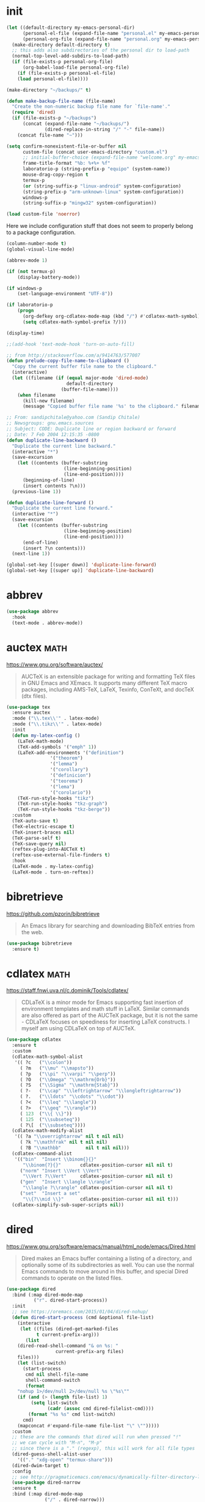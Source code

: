 #+options: toc:nil date:nil author:nil

#+latex_header: \usepackage{listings}
#+latex_header: \lstdefinestyle{source}{basicstyle=\footnotesize\ttfamily,frame=tb}
#+latex_header: \lstset{style=source}
#+latex_header: \usepackage[margin=2.5cm]{geometry}

* init

  #+begin_src emacs-lisp
(let ((default-directory my-emacs-personal-dir)
      (personal-el-file (expand-file-name "personal.el" my-emacs-personal-dir))
      (personal-org-file (expand-file-name "personal.org" my-emacs-personal-dir)))
  (make-directory default-directory t)
  ;; this adds also subdirectories of the personal dir to load-path
  (normal-top-level-add-subdirs-to-load-path)
  (if (file-exists-p personal-org-file)
      (org-babel-load-file personal-org-file)
    (if (file-exists-p personal-el-file)
	(load personal-el-file))))

(make-directory "~/backups/" t)

(defun make-backup-file-name (file-name)
  "Create the non-numeric backup file name for `file-name'."
  (require 'dired)
  (if (file-exists-p "~/backups")
      (concat (expand-file-name "~/backups/")
              (dired-replace-in-string "/" "-" file-name))
    (concat file-name "~")))

(setq confirm-nonexistent-file-or-buffer nil
      custom-file (concat user-emacs-directory "custom.el")
      ;; initial-buffer-choice (expand-file-name "welcome.org" my-emacs-dir)
      frame-title-format "%b: %+%+ %f"
      laboratorio-p (string-prefix-p "equipo" (system-name))
      mouse-drag-copy-region t
      termux-p
      (or (string-suffix-p "linux-android" system-configuration)
	  (string-prefix-p "arm-unknown-linux" system-configuration))
      windows-p
      (string-suffix-p "mingw32" system-configuration))

(load custom-file 'noerror)
#+end_src

Here we include configuration stuff that does not seem to properly
belong to a package configuration.

#+begin_src emacs-lisp
(column-number-mode t)
(global-visual-line-mode)

(abbrev-mode 1)

(if (not termux-p)
    (display-battery-mode))

(if windows-p
    (set-language-environment "UTF-8"))

(if laboratorio-p
    (progn
      (org-defkey org-cdlatex-mode-map (kbd "/") #'cdlatex-math-symbol)
      (setq cdlatex-math-symbol-prefix ?/)))

(display-time)

;;(add-hook 'text-mode-hook 'turn-on-auto-fill)

;; from http://stackoverflow.com/a/9414763/577007
(defun prelude-copy-file-name-to-clipboard ()
  "Copy the current buffer file name to the clipboard."
  (interactive)
  (let ((filename (if (equal major-mode 'dired-mode)
                      default-directory
                    (buffer-file-name))))
    (when filename
      (kill-new filename)
      (message "Copied buffer file name '%s' to the clipboard." filename))))

;; From: sandipchitale@yahoo.com (Sandip Chitale)
;; Newsgroups: gnu.emacs.sources
;; Subject: CODE: Duplicate line or region backward or forward
;; Date: 7 Feb 2004 12:15:35 -0800
(defun duplicate-line-backward ()
  "Duplicate the current line backward."
  (interactive "*")
  (save-excursion
    (let ((contents (buffer-substring
                     (line-beginning-position)
                     (line-end-position))))
      (beginning-of-line)
      (insert contents ?\n)))
  (previous-line 1))

(defun duplicate-line-forward ()
  "Duplicate the current line forward."
  (interactive "*")
  (save-excursion
    (let ((contents (buffer-substring
                     (line-beginning-position)
                     (line-end-position))))
      (end-of-line)
      (insert ?\n contents)))
  (next-line 1))

(global-set-key [(super down)] 'duplicate-line-forward)
(global-set-key [(super up)] 'duplicate-line-backward)
  #+end_src

* abbrev

  #+begin_src emacs-lisp
(use-package abbrev
  :hook
  (text-mode . abbrev-mode))
  #+end_src

* auctex                                                               :math:

  https://www.gnu.org/software/auctex/

  #+BEGIN_QUOTE
  AUCTeX is an extensible package for writing and formatting TeX files
  in GNU Emacs and XEmacs. It supports many different TeX macro
  packages, including AMS-TeX, LaTeX, Texinfo, ConTeXt, and docTeX
  (dtx files).
  #+END_QUOTE

  #+begin_src emacs-lisp
(use-package tex
  :ensure auctex
  :mode ("\\.tex\\'" . latex-mode)
  :mode ("\\.tikz\\'" . latex-mode)
  :init
  (defun my-latex-config ()
    (LaTeX-math-mode)
    (TeX-add-symbols '("emph" 1))
    (LaTeX-add-environments '("definition")
			    '("theorem")
			    '("lemma")
			    '("corollary")
			    '("definicion")
			    '("teorema")
			    '("lema")
			    '("corolario"))
    (TeX-run-style-hooks "tikz")
    (TeX-run-style-hooks "tkz-graph")
    (TeX-run-style-hooks "tkz-berge"))
  :custom
  (TeX-auto-save t)
  (TeX-electric-escape t)
  (TeX-insert-braces nil)
  (TeX-parse-self t)
  (TeX-save-query nil)
  (reftex-plug-into-AUCTeX t)
  (reftex-use-external-file-finders t)
  :hook
  (LaTeX-mode . my-latex-config)
  (LaTeX-mode . turn-on-reftex))
  #+end_src

* bibretrieve

  https://github.com/pzorin/bibretrieve

  #+begin_quote
  An Emacs library for searching and downloading BibTeX entries from the web.
  #+end_quote

  #+begin_src emacs-lisp
(use-package bibretrieve
  :ensure t)
  #+end_src

* cdlatex                                                              :math:

  https://staff.fnwi.uva.nl/c.dominik/Tools/cdlatex/

  #+BEGIN_QUOTE
  CDLaTeX is a minor mode for Emacs supporting fast insertion of
  environment templates and math stuff in LaTeX. Similar commands are
  also offered as part of the AUCTeX package, but it is not the same -
  CDLaTeX focuses on speediness for inserting LaTeX constructs. I
  myself am using CDLaTeX on top of AUCTeX.
  #+END_QUOTE

  #+begin_src emacs-lisp
(use-package cdlatex
  :ensure t
  :custom
  (cdlatex-math-symbol-alist
   '(( ?c   ("\\colon"))
     ( ?m   ("\\mu" "\\mapsto"))
     ( ?p   ("\\pi" "\\varpi" "\\perp"))
     ( ?O   ("\\Omega" "\\mathrm{Orb}"))
     ( ?S   ("\\Sigma" "\\mathrm{Stab}"))
     ( ?-   ("\\cap" "\\leftrightarrow" "\\longleftrightarrow"))
     ( ?.   ("\\ldots" "\\cdots" "\\cdot"))
     ( ?<   ("\\leq" "\\langle"))
     ( ?>   ("\\geq" "\\rangle"))
     ( 123  ("\\{ \\}"))
     ( 125  ("\\subseteq"))
     ( ?\[  ("\\subseteq"))))
  (cdlatex-math-modify-alist
   '(( ?a "\\overrightarrow" nil t nil nil)
     ( ?k "\\mathfrak" nil t nil nil)
     ( ?B "\\mathbb"         nil t nil nil)))
  (cdlatex-command-alist
   '(("bin"  "Insert \\binom{}{}"
      "\\binom{?}{}"       cdlatex-position-cursor nil nil t)
     ("norm" "Insert \\Vert \\Vert"
      "\\Vert ?\\Vert"     cdlatex-position-cursor nil nil t)
     ("gen"  "Insert \\langle \\rangle"
      "\\langle ?\\rangle" cdlatex-position-cursor nil nil t)
     ("set"  "Insert a set"
      "\\{?\\mid \\}"      cdlatex-position-cursor nil nil t)))
  (cdlatex-simplify-sub-super-scripts nil))
  #+end_src

* dired

  https://www.gnu.org/software/emacs/manual/html_node/emacs/Dired.html

  #+BEGIN_QUOTE
  Dired makes an Emacs buffer containing a listing of a directory, and
  optionally some of its subdirectories as well. You can use the
  normal Emacs commands to move around in this buffer, and special
  Dired commands to operate on the listed files.
  #+END_QUOTE

  #+BEGIN_SRC emacs-lisp
(use-package dired
  :bind (:map dired-mode-map
	      ("r". dired-start-process))
  :init
  ;; see https://oremacs.com/2015/01/04/dired-nohup/
  (defun dired-start-process (cmd &optional file-list)
    (interactive
     (let ((files (dired-get-marked-files
		   t current-prefix-arg)))
       (list
	(dired-read-shell-command "& on %s: "
				  current-prefix-arg files)
	files)))
    (let (list-switch)
      (start-process
       cmd nil shell-file-name
       shell-command-switch
       (format
	"nohup 1>/dev/null 2>/dev/null %s \"%s\""
	(if (and (> (length file-list) 1)
		 (setq list-switch
		       (cadr (assoc cmd dired-filelist-cmd))))
	    (format "%s %s" cmd list-switch)
	  cmd)
	(mapconcat #'expand-file-name file-list "\" \"")))))
  :custom
  ;; these are the commands that dired will run when pressed "!"
  ;; we can cycle with "M-n", "M-p"
  ;; since there is a "." (regexp), this will work for all file types
  (dired-guess-shell-alist-user
	'(("." "xdg-open" "termux-share")))
  (dired-dwim-target t)
  :config
  ;; see http://pragmaticemacs.com/emacs/dynamically-filter-directory-listing-with-dired-narrow/
  (use-package dired-narrow
  :ensure t
  :bind (:map dired-mode-map
              ("/" . dired-narrow)))
  ;; both dired-aux and dired-x come with emacs
  (use-package dired-aux)
  (use-package dired-x))
  #+END_SRC

* djvu

  #+begin_src emacs-lisp
(use-package djvu
  :ensure t)
  #+end_src

* doom-modeline

  Only one of two methods from
  https://github.com/seagle0128/doom-modeline/issues/187 sort of
  worked to make modeline smaller.

  #+begin_src emacs-lisp
(use-package doom-modeline
  :if window-system
  :ensure t
  :custom
  (doom-modeline-height 5)
  (doom-modeline-buffer-file-name-style 'truncate-all)
  :config
  (doom-modeline-mode)
  (defun my-doom-modeline--font-height ()
    "Calculate the actual char height of the mode-line."
    (+ (frame-char-height) 1))
  (advice-add #'doom-modeline--font-height
	      :override #'my-doom-modeline--font-height))
  #+end_src

* elpy

  #+begin_src emacs-lisp
(use-package elpy
  :ensure t
  :config
  (elpy-enable)
  :custom
  (python-shell-interpreter "ipython")
  (python-shell-interpreter-args "--i --simple-prompt"))
  #+end_src

* flyspell

  #+begin_src emacs-lisp
(use-package flyspell
  :ensure t
  :defer t
  :hook
  (prog-mode . flyspell-prog-mode)
  (text-mode . flyspell-mode))
  #+end_src

* gap-mode                                                             :math:

  #+begin_src emacs-lisp
(use-package gap-mode
  :ensure t
  :custom
  (gap-executable "gap")
  (gap-start-options  '("-E" "-f" "-b" "-m" "1024m")))
  #+end_src

* helm

  Many =helm= commands have a prefix =C-x c=

  #+begin_src emacs-lisp
(use-package helm
  :ensure t
  :bind ("M-x" . helm-M-x)
  :config
  (use-package helm-unicode
    :ensure t))
  #+end_src
* helpful

  Helpful is an alternative to the built-in Emacs help that provides
  much more contextual information. https://github.com/Wilfred/helpful

  #+begin_src emacs-lisp
(use-package helpful
  :ensure t
  :bind 
  ("C-h C" . helpful-command) 
  ("C-h f" . helpful-callable) 
  ("C-h F" . helpful-function) 
  ("C-h k" . helpful-key) 
  ("C-h v" . helpful-variable))
  #+end_src

* ido

  #+begin_src emacs-lisp
(use-package ido
  :config
  (ido-mode 1))
  #+end_src

* magit

  #+begin_src emacs-lisp
(use-package magit
  :ensure t
  :bind ("C-c m" . magit-status))
  #+end_src

* markdown-mode

  https://jblevins.org/projects/markdown-mode/

  #+begin_src emacs-lisp
(use-package markdown-mode
  :ensure t)
  #+end_src

* move-text

  https://github.com/emacsfodder/move-text

  #+begin_src emacs-lisp
(use-package move-text
  :ensure t
  :bind (([(super left)] . move-text-up)
	 ([(super right)] . move-text-down)))
  #+end_src

* org-mode

  #+begin_src emacs-lisp
(use-package org
  :ensure org-plus-contrib
  :bind (("C-c a" . org-agenda)
	 ("C-c c" . org-capture)
	 ("C-c l" . org-store-link)
	 :map org-mode-map
	 ("$" . yf/org-electric-dollar)
	 ("|" . org-absolute-value)
	 ([?\s-j] . org-babel-next-src-block)
	 ([?\s-k] . org-babel-previous-src-block)
	 ([?\s-l] . org-edit-src-code)
	 :map org-src-mode-map
	 ([?\s-l] . org-edit-src-exit))
  :init
  ;; from Nicolas Richard <theonewiththeevillook@yahoo.fr>
  ;; Date: Fri, 8 Mar 2013 16:23:02 +0100
  ;; Message-ID: <87vc913oh5.fsf@yahoo.fr>
  (defun yf/org-electric-dollar nil
    "When called once, insert \\(\\) and leave point in between.
When called twice, replace the previously inserted \\(\\) by one $."
    (interactive)
    (if (and (looking-at "\\\\)") (looking-back "\\\\("))
	(progn (delete-char 2)
	       (delete-char -2)
	       (insert "$"))
      (insert "\\(\\)")
      (backward-char 2)))
  ;; filter
  (defun replace-math-md (contents backend info)
    (when (eq backend 'md)
      (s-with contents
	(replace-regexp-in-string "\\\\(" "\\\\\\\\(")
	(replace-regexp-in-string "\\\\)" "\\\\\\\\)"))))

  (add-to-list 'org-export-filter-final-output-functions
	       'replace-math-md)
  ;; see https://lists.gnu.org/archive/html/emacs-orgmode/2015-09/msg00118.html
  (defmacro by-backend (&rest body)
    `(case org-export-current-backend ,@body))
  ;; see http://endlessparentheses.com/ispell-and-org-mode.html
  (defun endless/org-ispell ()
    "Configure `ispell-skip-region-alist' for `org-mode'."
    (make-local-variable 'ispell-skip-region-alist)
    (add-to-list 'ispell-skip-region-alist '(org-property-drawer-re))
    (add-to-list 'ispell-skip-region-alist '("~" "~"))
    (add-to-list 'ispell-skip-region-alist '("=" "="))
    (add-to-list 'ispell-skip-region-alist '("^#\\+begin_src" . "^#\\+end_src")))
  (defun org-absolute-value ()
    "Insert || and leave point inside when pressing |"
    (interactive)
    (if (org-inside-LaTeX-fragment-p)
	(progn
	  (insert "||")
	  (backward-char 1))
      (insert "|")))
  (defun my-org-mode-hook ()
    (turn-on-auto-revert-mode)
    (turn-on-org-cdlatex))
  :config
  (require 'ox-beamer)
  (use-package htmlize
    :ensure t)
  (use-package ob-ipython
    :if window-system
    :ensure t)
  (use-package ob-sagemath
    :ensure t)
  (use-package org-mime
    :ensure t)
  (use-package org-pomodoro
    :ensure t
    :commands (org-pomodoro)
    :custom
    (alert-user-configuration
     (quote ((((:category . "org-pomodoro")) libnotify nil))))
    (org-pomodoro-keep-killed-pomodoro-time t)
    (org-pomodoro-long-break-length 15))
  (use-package org-ref
    :ensure t
    :custom
    (org-ref-completion-library 'org-ref-helm-bibtex))
  (use-package ox-ipynb
    :load-path "ox-ipynb/")
  :custom
  (org-beamer-environments-extra
	'(("conjecture"   "j" "\\begin{conjecture}%a%U"   "\\end{conjecture}")
	  ("corollary"   "r" "\\begin{corollary}%a%U"   "\\end{corollary}")
	  ("lemma"       "l" "\\begin{lemma}%a%U"       "\\end{lemma}")
	  ("proposition" "P" "\\begin{proposition}%a%U" "\\end{proposition}")))
  (org-export-with-tags nil)
  (org-file-apps
   '((auto-mode . emacs)
     ("pdf" . "evince %s")))
  (org-highlight-latex-and-related '(latex))
  (org-latex-listings t)
  (org-log-done 'note)
  (org-return-follows-link t)
  (org-src-preserve-indentation t)
  (org-support-shift-select 'always)
  :config
  (org-babel-do-load-languages
   'org-babel-load-languages
   '((dot .t)
     (latex . t)
     (python . t)
     (ruby . t)))
  :hook
  (org-mode . my-org-mode-hook)
  (org-mode . endless/org-ispell)
  (org-babel-after-execute . org-redisplay-inline-images))
  #+end_src

* sage-shell-mode

  https://github.com/sagemath/sage-shell-mode

  #+begin_quote
  Emacs front end for SageMath
  #+end_quote

  #+begin_src emacs-lisp
(use-package sage-shell-mode
  :ensure t)
  #+end_src

* smartparens

  https://github.com/Fuco1/smartparens

  #+BEGIN_QUOTE
  Smartparens is a minor mode for dealing with pairs in Emacs.
  #+END_QUOTE

  #+begin_src emacs-lisp
(use-package smartparens
  :ensure t
  :config
  (require 'smartparens-config)
  (smartparens-global-mode 1)
  (show-smartparens-global-mode 1)
  (sp-local-pair 'org-mode "=" "="
		 :unless '(sp-point-after-word-p sp-in-math-p)
		 :post-handlers '(("[d1]" "SPC")))
  (sp-local-pair 'python-mode "``" "``"))
  #+end_src

* smex

  https://github.com/nonsequitur/smex/

  #+BEGIN_QUOTE
  Smex is a M-x enhancement for Emacs. Built on top of Ido, it
  provides a convenient interface to your recently and most frequently
  used commands. And to all the other commands, too.
  #+END_QUOTE

  #+begin_src emacs-lisp
(use-package smex
  :disabled
  :ensure t
  :bind ("M-x" . smex)
  :config (smex-initialize))
  #+end_src

* visual-fill-column

  https://github.com/joostkremers/visual-fill-column

  #+begin_quote
visual-fill-column-mode is a small Emacs minor mode that mimics the effect of fill-column in visual-line-mode. Instead of wrapping lines at the window edge, which is the standard behaviour of visual-line-mode, it wraps lines at fill-column. If fill-column is too large for the window, the text is wrapped at the window edge. Told in images, visual-fill-column turns the view on the left into the view on the right, without changing the contents of the file:
  #+end_quote

  #+begin_src emacs-lisp
(use-package visual-fill-column
  :ensure t)
  #+end_src

* yasnippet

  https://github.com/joaotavora/yasnippet

  #+BEGIN_QUOTE
  YASnippet is a template system for Emacs. It allows you to type an
  abbreviation and automatically expand it into function
  templates. Bundled language templates include: C, C++, C#, Perl,
  Python, Ruby, SQL, LaTeX, HTML, CSS and more. The snippet syntax is
  inspired from TextMate's syntax, you can even import most TextMate
  templates to YASnippet. Watch a demo on YouTube.
  #+END_QUOTE

  Setting =yas-indent-line= to fixed has the effect that the text
  expanded by a snipped is indented as much as where the snipped is
  invoked. 
  
  #+begin_src emacs-lisp
(use-package yasnippet
  :ensure t
  :config (yas-global-mode)
  :custom
  (yas-indent-line 'fixed))
  #+end_src

* zerodark-theme

  #+begin_src emacs-lisp
(use-package zerodark-theme
  :ensure t)
  #+end_src



* COMMENT Not for termux

** sage-shell-mode
